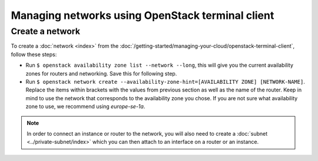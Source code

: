 =================================================
Managing networks using OpenStack terminal client
=================================================

Create a network
----------------
To create a :doc:`network <index>` from the :doc:`/getting-started/managing-your-cloud/openstack-terminal-client`, follow these steps: 

- Run ``$ openstack availability zone list --network --long``, this will give you the current availability zones for routers and networking. Save this for following step.
- Run ``$ openstack network create --availability-zone-hint=[AVAILABILITY ZONE] [NETWORK-NAME]``. Replace the items within brackets with the values from previous section as well as the name of the router. Keep in mind to use the network that corresponds to the availability zone you chose. If you are not sure what availability zone to use, we recommend using *europe-se-1a*.

.. Note::
	In order to connect an instance or router to the network, you will also need to create a :doc:`subnet <../private-subnet/index>` which you can then attach to an interface on a router or an instance.


..  seealso::
    - :doc:`/networking/regions-and-availability-zones`
    - :doc:`/networking/router/index`
